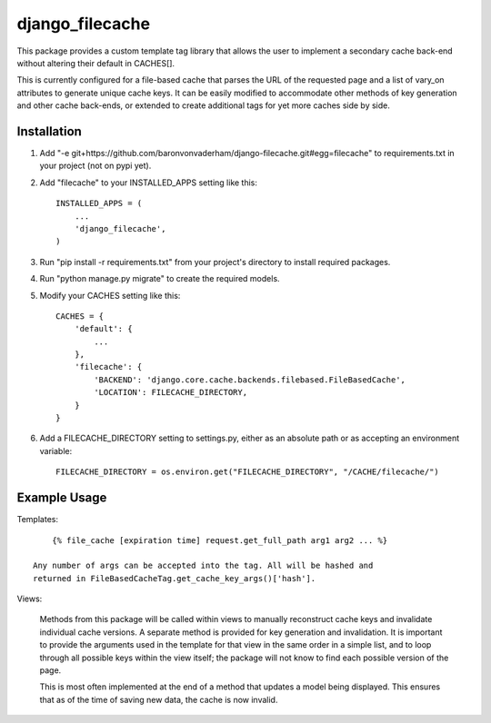 ================
django_filecache
================

This package provides a custom template tag library that allows
the user to implement a secondary cache back-end without altering
their default in CACHES[].

This is currently configured for a file-based cache that parses
the URL of the requested page and a list of vary_on attributes
to generate unique cache keys. It can be easily modified to
accommodate other methods of key generation and other cache
back-ends, or extended to create additional tags for yet more
caches side by side.

Installation
------------

1.  Add "-e git+https://github.com/baronvonvaderham/django-filecache.git#egg=filecache"
    to requirements.txt in your project (not on pypi yet).

2.  Add "filecache" to your INSTALLED_APPS setting like this::

        INSTALLED_APPS = (
            ...
            'django_filecache',
        )

3.  Run "pip install -r requirements.txt" from your project's
    directory to install required packages.

4. Run "python manage.py migrate" to create the required models.

5. Modify your CACHES setting like this::

    CACHES = {
        'default': {
            ...
        },
        'filecache': {
            'BACKEND': 'django.core.cache.backends.filebased.FileBasedCache',
            'LOCATION': FILECACHE_DIRECTORY,
        }
    }

6. Add a FILECACHE_DIRECTORY setting to settings.py, either as an absolute path or as accepting an environment variable::

    FILECACHE_DIRECTORY = os.environ.get("FILECACHE_DIRECTORY", "/CACHE/filecache/")

Example Usage
-------------

Templates::

        {% file_cache [expiration time] request.get_full_path arg1 arg2 ... %}

    Any number of args can be accepted into the tag. All will be hashed and
    returned in FileBasedCacheTag.get_cache_key_args()['hash'].

Views:

    Methods from this package will be called within views to manually reconstruct
    cache keys and invalidate individual cache versions. A separate method is provided
    for key generation and invalidation. It is important to provide the arguments used
    in the template for that view in the same order in a simple list, and to loop
    through all possible keys within the view itself; the package will not know to
    find each possible version of the page.

    This is most often implemented at the end of a method that updates a model being
    displayed. This ensures that as of the time of saving new data, the cache is now
    invalid.

